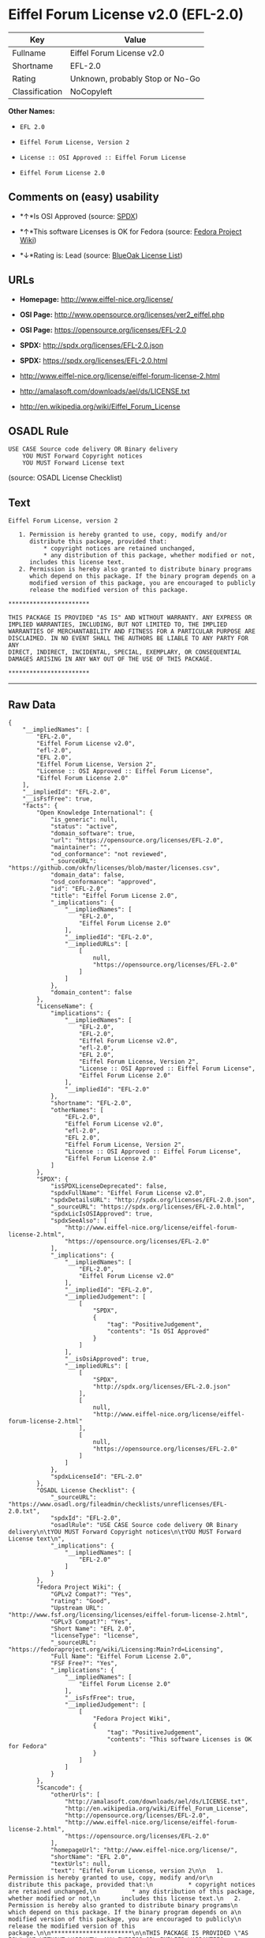 * Eiffel Forum License v2.0 (EFL-2.0)

| Key              | Value                             |
|------------------+-----------------------------------|
| Fullname         | Eiffel Forum License v2.0         |
| Shortname        | EFL-2.0                           |
| Rating           | Unknown, probably Stop or No-Go   |
| Classification   | NoCopyleft                        |

*Other Names:*

- =EFL 2.0=

- =Eiffel Forum License, Version 2=

- =License :: OSI Approved :: Eiffel Forum License=

- =Eiffel Forum License 2.0=

** Comments on (easy) usability

- *↑*Is OSI Approved (source:
  [[https://spdx.org/licenses/EFL-2.0.html][SPDX]])

- *↑*This software Licenses is OK for Fedora (source:
  [[https://fedoraproject.org/wiki/Licensing:Main?rd=Licensing][Fedora
  Project Wiki]])

- *↓*Rating is: Lead (source: [[https://blueoakcouncil.org/list][BlueOak
  License List]])

** URLs

- *Homepage:* http://www.eiffel-nice.org/license/

- *OSI Page:* http://www.opensource.org/licenses/ver2_eiffel.php

- *OSI Page:* https://opensource.org/licenses/EFL-2.0

- *SPDX:* http://spdx.org/licenses/EFL-2.0.json

- *SPDX:* https://spdx.org/licenses/EFL-2.0.html

- http://www.eiffel-nice.org/license/eiffel-forum-license-2.html

- http://amalasoft.com/downloads/ael/ds/LICENSE.txt

- http://en.wikipedia.org/wiki/Eiffel_Forum_License

** OSADL Rule

#+BEGIN_EXAMPLE
    USE CASE Source code delivery OR Binary delivery
    	YOU MUST Forward Copyright notices
    	YOU MUST Forward License text
#+END_EXAMPLE

(source: OSADL License Checklist)

** Text

#+BEGIN_EXAMPLE
    Eiffel Forum License, version 2

       1. Permission is hereby granted to use, copy, modify and/or
          distribute this package, provided that:
              * copyright notices are retained unchanged,
              * any distribution of this package, whether modified or not,
          includes this license text.
       2. Permission is hereby also granted to distribute binary programs
          which depend on this package. If the binary program depends on a
          modified version of this package, you are encouraged to publicly
          release the modified version of this package.

    ***********************

    THIS PACKAGE IS PROVIDED "AS IS" AND WITHOUT WARRANTY. ANY EXPRESS OR
    IMPLIED WARRANTIES, INCLUDING, BUT NOT LIMITED TO, THE IMPLIED
    WARRANTIES OF MERCHANTABILITY AND FITNESS FOR A PARTICULAR PURPOSE ARE
    DISCLAIMED. IN NO EVENT SHALL THE AUTHORS BE LIABLE TO ANY PARTY FOR ANY
    DIRECT, INDIRECT, INCIDENTAL, SPECIAL, EXEMPLARY, OR CONSEQUENTIAL
    DAMAGES ARISING IN ANY WAY OUT OF THE USE OF THIS PACKAGE.

    ***********************
#+END_EXAMPLE

--------------

** Raw Data

#+BEGIN_EXAMPLE
    {
        "__impliedNames": [
            "EFL-2.0",
            "Eiffel Forum License v2.0",
            "efl-2.0",
            "EFL 2.0",
            "Eiffel Forum License, Version 2",
            "License :: OSI Approved :: Eiffel Forum License",
            "Eiffel Forum License 2.0"
        ],
        "__impliedId": "EFL-2.0",
        "__isFsfFree": true,
        "facts": {
            "Open Knowledge International": {
                "is_generic": null,
                "status": "active",
                "domain_software": true,
                "url": "https://opensource.org/licenses/EFL-2.0",
                "maintainer": "",
                "od_conformance": "not reviewed",
                "_sourceURL": "https://github.com/okfn/licenses/blob/master/licenses.csv",
                "domain_data": false,
                "osd_conformance": "approved",
                "id": "EFL-2.0",
                "title": "Eiffel Forum License 2.0",
                "_implications": {
                    "__impliedNames": [
                        "EFL-2.0",
                        "Eiffel Forum License 2.0"
                    ],
                    "__impliedId": "EFL-2.0",
                    "__impliedURLs": [
                        [
                            null,
                            "https://opensource.org/licenses/EFL-2.0"
                        ]
                    ]
                },
                "domain_content": false
            },
            "LicenseName": {
                "implications": {
                    "__impliedNames": [
                        "EFL-2.0",
                        "EFL-2.0",
                        "Eiffel Forum License v2.0",
                        "efl-2.0",
                        "EFL 2.0",
                        "Eiffel Forum License, Version 2",
                        "License :: OSI Approved :: Eiffel Forum License",
                        "Eiffel Forum License 2.0"
                    ],
                    "__impliedId": "EFL-2.0"
                },
                "shortname": "EFL-2.0",
                "otherNames": [
                    "EFL-2.0",
                    "Eiffel Forum License v2.0",
                    "efl-2.0",
                    "EFL 2.0",
                    "Eiffel Forum License, Version 2",
                    "License :: OSI Approved :: Eiffel Forum License",
                    "Eiffel Forum License 2.0"
                ]
            },
            "SPDX": {
                "isSPDXLicenseDeprecated": false,
                "spdxFullName": "Eiffel Forum License v2.0",
                "spdxDetailsURL": "http://spdx.org/licenses/EFL-2.0.json",
                "_sourceURL": "https://spdx.org/licenses/EFL-2.0.html",
                "spdxLicIsOSIApproved": true,
                "spdxSeeAlso": [
                    "http://www.eiffel-nice.org/license/eiffel-forum-license-2.html",
                    "https://opensource.org/licenses/EFL-2.0"
                ],
                "_implications": {
                    "__impliedNames": [
                        "EFL-2.0",
                        "Eiffel Forum License v2.0"
                    ],
                    "__impliedId": "EFL-2.0",
                    "__impliedJudgement": [
                        [
                            "SPDX",
                            {
                                "tag": "PositiveJudgement",
                                "contents": "Is OSI Approved"
                            }
                        ]
                    ],
                    "__isOsiApproved": true,
                    "__impliedURLs": [
                        [
                            "SPDX",
                            "http://spdx.org/licenses/EFL-2.0.json"
                        ],
                        [
                            null,
                            "http://www.eiffel-nice.org/license/eiffel-forum-license-2.html"
                        ],
                        [
                            null,
                            "https://opensource.org/licenses/EFL-2.0"
                        ]
                    ]
                },
                "spdxLicenseId": "EFL-2.0"
            },
            "OSADL License Checklist": {
                "_sourceURL": "https://www.osadl.org/fileadmin/checklists/unreflicenses/EFL-2.0.txt",
                "spdxId": "EFL-2.0",
                "osadlRule": "USE CASE Source code delivery OR Binary delivery\n\tYOU MUST Forward Copyright notices\n\tYOU MUST Forward License text\n",
                "_implications": {
                    "__impliedNames": [
                        "EFL-2.0"
                    ]
                }
            },
            "Fedora Project Wiki": {
                "GPLv2 Compat?": "Yes",
                "rating": "Good",
                "Upstream URL": "http://www.fsf.org/licensing/licenses/eiffel-forum-license-2.html",
                "GPLv3 Compat?": "Yes",
                "Short Name": "EFL 2.0",
                "licenseType": "license",
                "_sourceURL": "https://fedoraproject.org/wiki/Licensing:Main?rd=Licensing",
                "Full Name": "Eiffel Forum License 2.0",
                "FSF Free?": "Yes",
                "_implications": {
                    "__impliedNames": [
                        "Eiffel Forum License 2.0"
                    ],
                    "__isFsfFree": true,
                    "__impliedJudgement": [
                        [
                            "Fedora Project Wiki",
                            {
                                "tag": "PositiveJudgement",
                                "contents": "This software Licenses is OK for Fedora"
                            }
                        ]
                    ]
                }
            },
            "Scancode": {
                "otherUrls": [
                    "http://amalasoft.com/downloads/ael/ds/LICENSE.txt",
                    "http://en.wikipedia.org/wiki/Eiffel_Forum_License",
                    "http://opensource.org/licenses/EFL-2.0",
                    "http://www.eiffel-nice.org/license/eiffel-forum-license-2.html",
                    "https://opensource.org/licenses/EFL-2.0"
                ],
                "homepageUrl": "http://www.eiffel-nice.org/license/",
                "shortName": "EFL 2.0",
                "textUrls": null,
                "text": "Eiffel Forum License, version 2\n\n   1. Permission is hereby granted to use, copy, modify and/or\n      distribute this package, provided that:\n          * copyright notices are retained unchanged,\n          * any distribution of this package, whether modified or not,\n      includes this license text.\n   2. Permission is hereby also granted to distribute binary programs\n      which depend on this package. If the binary program depends on a\n      modified version of this package, you are encouraged to publicly\n      release the modified version of this package.\n\n***********************\n\nTHIS PACKAGE IS PROVIDED \"AS IS\" AND WITHOUT WARRANTY. ANY EXPRESS OR\nIMPLIED WARRANTIES, INCLUDING, BUT NOT LIMITED TO, THE IMPLIED\nWARRANTIES OF MERCHANTABILITY AND FITNESS FOR A PARTICULAR PURPOSE ARE\nDISCLAIMED. IN NO EVENT SHALL THE AUTHORS BE LIABLE TO ANY PARTY FOR ANY\nDIRECT, INDIRECT, INCIDENTAL, SPECIAL, EXEMPLARY, OR CONSEQUENTIAL\nDAMAGES ARISING IN ANY WAY OUT OF THE USE OF THIS PACKAGE.\n\n***********************",
                "category": "Permissive",
                "osiUrl": "http://www.opensource.org/licenses/ver2_eiffel.php",
                "owner": "Eiffel NICE",
                "_sourceURL": "https://github.com/nexB/scancode-toolkit/blob/develop/src/licensedcode/data/licenses/efl-2.0.yml",
                "key": "efl-2.0",
                "name": "Eiffel Forum License 2.0",
                "spdxId": "EFL-2.0",
                "_implications": {
                    "__impliedNames": [
                        "efl-2.0",
                        "EFL 2.0",
                        "EFL-2.0"
                    ],
                    "__impliedId": "EFL-2.0",
                    "__impliedCopyleft": [
                        [
                            "Scancode",
                            "NoCopyleft"
                        ]
                    ],
                    "__calculatedCopyleft": "NoCopyleft",
                    "__impliedText": "Eiffel Forum License, version 2\n\n   1. Permission is hereby granted to use, copy, modify and/or\n      distribute this package, provided that:\n          * copyright notices are retained unchanged,\n          * any distribution of this package, whether modified or not,\n      includes this license text.\n   2. Permission is hereby also granted to distribute binary programs\n      which depend on this package. If the binary program depends on a\n      modified version of this package, you are encouraged to publicly\n      release the modified version of this package.\n\n***********************\n\nTHIS PACKAGE IS PROVIDED \"AS IS\" AND WITHOUT WARRANTY. ANY EXPRESS OR\nIMPLIED WARRANTIES, INCLUDING, BUT NOT LIMITED TO, THE IMPLIED\nWARRANTIES OF MERCHANTABILITY AND FITNESS FOR A PARTICULAR PURPOSE ARE\nDISCLAIMED. IN NO EVENT SHALL THE AUTHORS BE LIABLE TO ANY PARTY FOR ANY\nDIRECT, INDIRECT, INCIDENTAL, SPECIAL, EXEMPLARY, OR CONSEQUENTIAL\nDAMAGES ARISING IN ANY WAY OUT OF THE USE OF THIS PACKAGE.\n\n***********************",
                    "__impliedURLs": [
                        [
                            "Homepage",
                            "http://www.eiffel-nice.org/license/"
                        ],
                        [
                            "OSI Page",
                            "http://www.opensource.org/licenses/ver2_eiffel.php"
                        ],
                        [
                            null,
                            "http://amalasoft.com/downloads/ael/ds/LICENSE.txt"
                        ],
                        [
                            null,
                            "http://en.wikipedia.org/wiki/Eiffel_Forum_License"
                        ],
                        [
                            null,
                            "http://opensource.org/licenses/EFL-2.0"
                        ],
                        [
                            null,
                            "http://www.eiffel-nice.org/license/eiffel-forum-license-2.html"
                        ],
                        [
                            null,
                            "https://opensource.org/licenses/EFL-2.0"
                        ]
                    ]
                }
            },
            "OpenChainPolicyTemplate": {
                "isSaaSDeemed": "no",
                "licenseType": "permissive",
                "freedomOrDeath": "no",
                "typeCopyleft": "no",
                "_sourceURL": "https://github.com/OpenChain-Project/curriculum/raw/ddf1e879341adbd9b297cd67c5d5c16b2076540b/policy-template/Open%20Source%20Policy%20Template%20for%20OpenChain%20Specification%201.2.ods",
                "name": "Eiffel Forum License V2.0",
                "commercialUse": true,
                "spdxId": "EFL-2.0",
                "_implications": {
                    "__impliedNames": [
                        "EFL-2.0"
                    ]
                }
            },
            "BlueOak License List": {
                "BlueOakRating": "Lead",
                "url": "https://spdx.org/licenses/EFL-2.0.html",
                "isPermissive": true,
                "_sourceURL": "https://blueoakcouncil.org/list",
                "name": "Eiffel Forum License v2.0",
                "id": "EFL-2.0",
                "_implications": {
                    "__impliedNames": [
                        "EFL-2.0"
                    ],
                    "__impliedJudgement": [
                        [
                            "BlueOak License List",
                            {
                                "tag": "NegativeJudgement",
                                "contents": "Rating is: Lead"
                            }
                        ]
                    ],
                    "__impliedCopyleft": [
                        [
                            "BlueOak License List",
                            "NoCopyleft"
                        ]
                    ],
                    "__calculatedCopyleft": "NoCopyleft",
                    "__impliedURLs": [
                        [
                            "SPDX",
                            "https://spdx.org/licenses/EFL-2.0.html"
                        ]
                    ]
                }
            },
            "OpenSourceInitiative": {
                "text": [
                    {
                        "url": "https://opensource.org/licenses/EFL-2.0",
                        "title": "HTML",
                        "media_type": "text/html"
                    }
                ],
                "identifiers": [
                    {
                        "identifier": "EFL-2.0",
                        "scheme": "DEP5"
                    },
                    {
                        "identifier": "EFL-2.0",
                        "scheme": "SPDX"
                    },
                    {
                        "identifier": "License :: OSI Approved :: Eiffel Forum License",
                        "scheme": "Trove"
                    }
                ],
                "superseded_by": null,
                "_sourceURL": "https://opensource.org/licenses/",
                "name": "Eiffel Forum License, Version 2",
                "other_names": [],
                "keywords": [
                    "osi-approved",
                    "discouraged",
                    "redundant"
                ],
                "id": "EFL-2.0",
                "links": [
                    {
                        "note": "OSI Page",
                        "url": "https://opensource.org/licenses/EFL-2.0"
                    }
                ],
                "_implications": {
                    "__impliedNames": [
                        "EFL-2.0",
                        "Eiffel Forum License, Version 2",
                        "EFL-2.0",
                        "EFL-2.0",
                        "License :: OSI Approved :: Eiffel Forum License"
                    ],
                    "__impliedURLs": [
                        [
                            "OSI Page",
                            "https://opensource.org/licenses/EFL-2.0"
                        ]
                    ]
                }
            }
        },
        "__impliedJudgement": [
            [
                "BlueOak License List",
                {
                    "tag": "NegativeJudgement",
                    "contents": "Rating is: Lead"
                }
            ],
            [
                "Fedora Project Wiki",
                {
                    "tag": "PositiveJudgement",
                    "contents": "This software Licenses is OK for Fedora"
                }
            ],
            [
                "SPDX",
                {
                    "tag": "PositiveJudgement",
                    "contents": "Is OSI Approved"
                }
            ]
        ],
        "__impliedCopyleft": [
            [
                "BlueOak License List",
                "NoCopyleft"
            ],
            [
                "Scancode",
                "NoCopyleft"
            ]
        ],
        "__calculatedCopyleft": "NoCopyleft",
        "__isOsiApproved": true,
        "__impliedText": "Eiffel Forum License, version 2\n\n   1. Permission is hereby granted to use, copy, modify and/or\n      distribute this package, provided that:\n          * copyright notices are retained unchanged,\n          * any distribution of this package, whether modified or not,\n      includes this license text.\n   2. Permission is hereby also granted to distribute binary programs\n      which depend on this package. If the binary program depends on a\n      modified version of this package, you are encouraged to publicly\n      release the modified version of this package.\n\n***********************\n\nTHIS PACKAGE IS PROVIDED \"AS IS\" AND WITHOUT WARRANTY. ANY EXPRESS OR\nIMPLIED WARRANTIES, INCLUDING, BUT NOT LIMITED TO, THE IMPLIED\nWARRANTIES OF MERCHANTABILITY AND FITNESS FOR A PARTICULAR PURPOSE ARE\nDISCLAIMED. IN NO EVENT SHALL THE AUTHORS BE LIABLE TO ANY PARTY FOR ANY\nDIRECT, INDIRECT, INCIDENTAL, SPECIAL, EXEMPLARY, OR CONSEQUENTIAL\nDAMAGES ARISING IN ANY WAY OUT OF THE USE OF THIS PACKAGE.\n\n***********************",
        "__impliedURLs": [
            [
                "SPDX",
                "http://spdx.org/licenses/EFL-2.0.json"
            ],
            [
                null,
                "http://www.eiffel-nice.org/license/eiffel-forum-license-2.html"
            ],
            [
                null,
                "https://opensource.org/licenses/EFL-2.0"
            ],
            [
                "SPDX",
                "https://spdx.org/licenses/EFL-2.0.html"
            ],
            [
                "Homepage",
                "http://www.eiffel-nice.org/license/"
            ],
            [
                "OSI Page",
                "http://www.opensource.org/licenses/ver2_eiffel.php"
            ],
            [
                null,
                "http://amalasoft.com/downloads/ael/ds/LICENSE.txt"
            ],
            [
                null,
                "http://en.wikipedia.org/wiki/Eiffel_Forum_License"
            ],
            [
                null,
                "http://opensource.org/licenses/EFL-2.0"
            ],
            [
                "OSI Page",
                "https://opensource.org/licenses/EFL-2.0"
            ]
        ]
    }
#+END_EXAMPLE